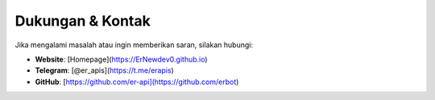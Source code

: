Dukungan & Kontak
=================

Jika mengalami masalah atau ingin memberikan saran, silakan hubungi:

- **Website**: [Homepage](https://ErNewdev0.github.io)
- **Telegram**: [@er_apis](https://t.me/erapis)  
- **GitHub**: [https://github.com/er-api](https://github.com/erbot)
